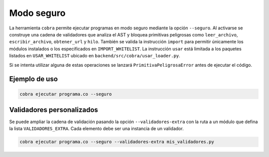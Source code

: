 Modo seguro
===========

La herramienta ``cobra`` permite ejecutar programas en modo seguro mediante la
opción ``--seguro``. Al activarse se construye una cadena de validadores que
analiza el AST y bloquea primitivas peligrosas como ``leer_archivo``,
``escribir_archivo``, ``obtener_url`` y ``hilo``. También se valida la
instrucción ``import`` para permitir únicamente los módulos instalados o los
especificados en ``IMPORT_WHITELIST``. La instrucción ``usar`` está limitada a
los paquetes listados en ``USAR_WHITELIST`` ubicado en
``backend/src/cobra/usar_loader.py``.

Si se intenta utilizar alguna de estas operaciones se lanzará
``PrimitivaPeligrosaError`` antes de ejecutar el código.

Ejemplo de uso
--------------

.. code-block:: bash

   cobra ejecutar programa.co --seguro

Validadores personalizados
-------------------------
Se puede ampliar la cadena de validación pasando la opción
``--validadores-extra`` con la ruta a un módulo que defina la lista
``VALIDADORES_EXTRA``. Cada elemento debe ser una instancia de un validador.

.. code-block:: bash

   cobra ejecutar programa.co --seguro --validadores-extra mis_validadores.py
